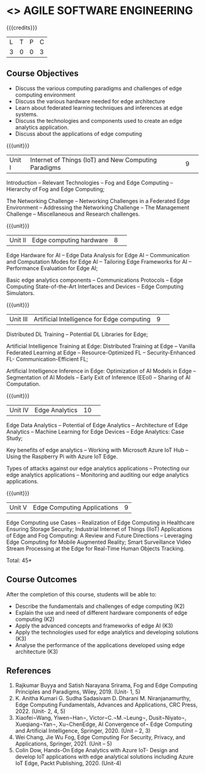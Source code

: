 * <<<CP1332>>> AGILE SOFTWARE ENGINEERING
:properties:
:author: J. Bhuvana, T. T. Mirnalinee 
:date: 02 May 2022
:end:

#+startup: showall

{{{credits}}}
|L|T|P|C|
|3|0|0|3|

** Course Objectives
 - 	Discuss the various computing paradigms and challenges of edge computing environment 
 - 	Discuss the various hardware needed for edge architecture
 - 	Learn about federated learning techniques and inferences at edge systems.
 - 	Discuss the technologies and components used to create an edge analytics application.
 - 	Discuss about the applications of edge computing


{{{unit}}}
|Unit I |Internet of Things (IoT) and New Computing Paradigms|9| 
Introduction -- Relevant Technologies -- Fog and Edge Computing -- Hierarchy of Fog and Edge Computing;

The Networking Challenge -- Networking Challenges in a Federated Edge Environment -- Addressing the Networking Challenge -- The Management Challenge -- Miscellaneous and Research challenges.


{{{unit}}}
|Unit II|  Edge computing hardware  |8| 
Edge Hardware for AI -- Edge Data Analysis for Edge AI -- Communication and Computation Modes for Edge AI -- Tailoring Edge Frameworks for AI -- Performance Evaluation for Edge AI;

Basic edge analytics components -- Communications Protocols -- Edge Computing State-of-the-Art Interfaces and Devices -- Edge Computing Simulators.


{{{unit}}}
|Unit III|Artificial Intelligence for Edge computing |9| 
Distributed DL Training -- Potential DL Libraries for Edge;

Artificial Intelligence Training at Edge:  Distributed Training at Edge -- Vanilla Federated Learning at Edge -- Resource-Optimized FL -- Security-Enhanced FL- Communication-Efficient FL; 

Artificial Intelligence Inference in Edge: Optimization of AI Models in Edge -- Segmentation of AI Models -- Early Exit of Inference (EEoI) -- Sharing of AI Computation.


{{{unit}}}
|Unit IV|Edge Analytics  |10| 
Edge Data Analytics -- Potential of Edge Analytics -- Architecture of Edge Analytics -- Machine Learning for Edge Devices -- Edge Analytics: Case Study;

Key benefits of edge analytics -- Working with Microsoft Azure IoT Hub -- Using the Raspberry Pi with Azure IoT Edge. 

Types of attacks against our edge analytics applications -- Protecting our edge analytics applications -- Monitoring and auditing our edge analytics applications.


{{{unit}}}
|Unit V|Edge Computing Applications |9|
Edge Computing use Cases -- Realization of Edge Computing in Healthcare Ensuring Storage Security; 
Industrial Internet of Things (IIoT) Applications of Edge and Fog Computing: A Review and Future Directions -- Leveraging Edge Computing for Mobile Augmented Reality;
Smart Surveillance Video Stream Processing at the Edge for Real-Time Human Objects Tracking.
 

\hfill *Total: 45*

** Course Outcomes
After the completion of this course, students will be able to: 
- Describe the fundamentals and challenges of edge computing (K2)
- Explain the use and need of different hardware components of edge computing (K2)
- Apply the advanced concepts and frameworks of edge AI (K3) 
- Apply the technologies used for  edge analytics and developing solutions (K3)
- Analyse the performance of the applications developed using edge architecture (K3)

** References
1.	Rajkumar Buyya and Satish Narayana Srirama, Fog and Edge Computing Principles and Paradigms, Wiley, 2019. (Unit- 1, 5)
2.	K. Anitha Kumari G. Sudha Sadasivam D. Dharani M. Niranjanamurthy, Edge Computing Fundamentals, Advances and Applications, CRC Press, 2022. (Unit- 2, 4, 5)
3.	Xiaofei¬Wang, Yiwen¬Han¬, Victor¬C.¬M.¬Leung¬, Dusit¬Niyato¬, Xueqiang¬Yan¬, Xu¬ChenEdge, AI Convergence of¬ Edge Computing and Artificial Intelligence, Springer,   2020. (Unit – 2, 3)
4.	Wei Chang,  Jie Wu Fog, Edge Computing For Security, Privacy, and Applications, Springer, 2021. (Unit – 5)
5.	Colin Dow, Hands-On Edge Analytics with Azure IoT- Design and develop IoT applications with edge analytical solutions including Azure IoT Edge, Packt Publishing, 2020. (Unit-4)

